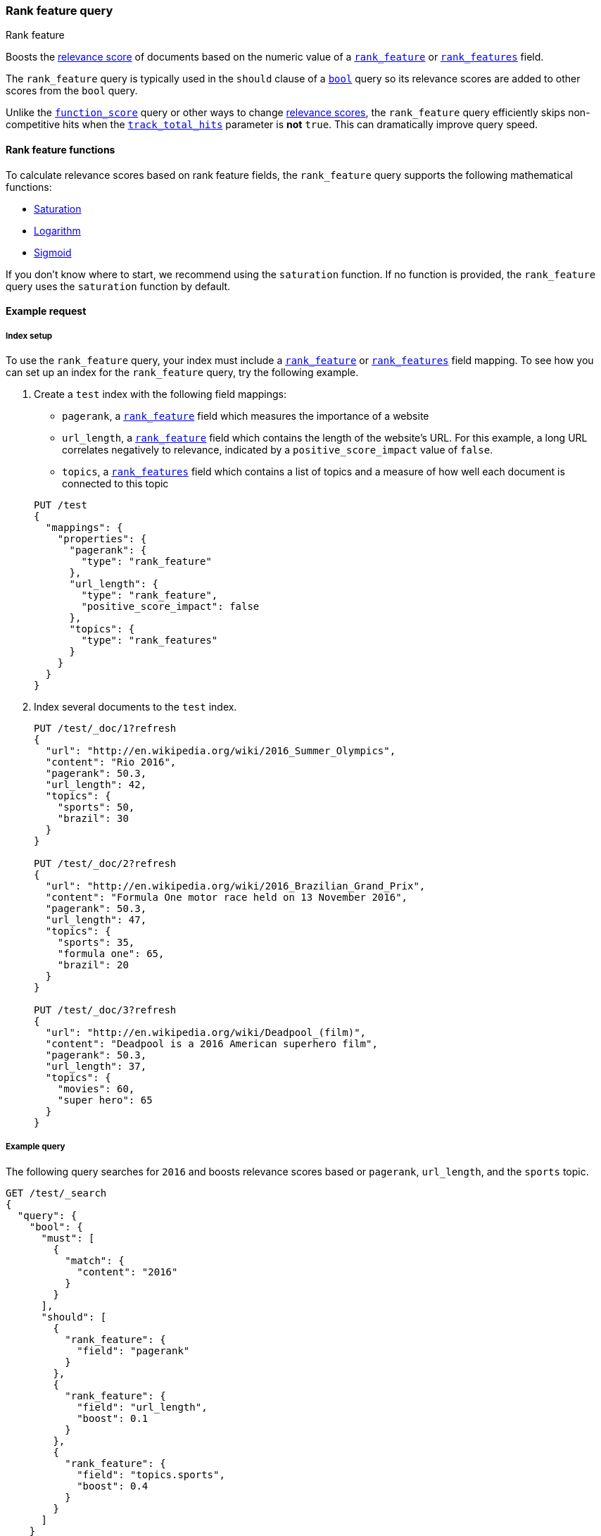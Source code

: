 [[query-dsl-rank-feature-query]]
=== Rank feature query
++++
<titleabbrev>Rank feature</titleabbrev>
++++

Boosts the <<query-filter-context,relevance score>> of documents based on the
numeric value of a <<rank-feature,`rank_feature`>> or
<<rank-features,`rank_features`>> field.

The `rank_feature` query is typically used in the `should` clause of a
<<query-dsl-bool-query,`bool`>> query so its relevance scores are added to other
scores from the `bool` query.

Unlike the <<query-dsl-function-score-query,`function_score`>> query or other
ways to change <<query-filter-context,relevance scores>>, the
`rank_feature` query efficiently skips non-competitive hits when the
<<search-uri-request,`track_total_hits`>> parameter is **not** `true`. This can
dramatically improve query speed.

[[rank-feature-query-functions]]
==== Rank feature functions

To calculate relevance scores based on rank feature fields, the `rank_feature`
query supports the following mathematical functions:

* <<rank-feature-query-saturation,Saturation>>
* <<rank-feature-query-logarithm,Logarithm>>
* <<rank-feature-query-sigmoid,Sigmoid>>

If you don't know where to start, we recommend using the `saturation` function.
If no function is provided, the `rank_feature` query uses the `saturation`
function by default.

[[rank-feature-query-ex-request]]
==== Example request

[[rank-feature-query-index-setup]]
===== Index setup

To use the `rank_feature` query, your index must include a
<<rank-feature,`rank_feature`>> or <<rank-features,`rank_features`>> field
mapping. To see how you can set up an index for the `rank_feature` query, try
the following example.

. Create a `test` index with the following field mappings:
+
--
- `pagerank`, a <<rank-feature,`rank_feature`>> field which measures the
importance of a website
- `url_length`, a <<rank-feature,`rank_feature`>> field which contains the
length of the website's URL. For this example, a long URL correlates negatively
to relevance, indicated by a `positive_score_impact` value of `false`.
- `topics`, a <<rank-features,`rank_features`>> field which contains a list of
topics and a measure of how well each document is connected to this topic

[source,js]
----
PUT /test
{
  "mappings": {
    "properties": {
      "pagerank": {
        "type": "rank_feature"
      },
      "url_length": {
        "type": "rank_feature",
        "positive_score_impact": false
      },
      "topics": {
        "type": "rank_features"
      }
    }
  }
}
----
// CONSOLE
// TESTSETUP
--

. Index several documents to the `test` index.
+
--
[source,js]
----
PUT /test/_doc/1?refresh
{
  "url": "http://en.wikipedia.org/wiki/2016_Summer_Olympics",
  "content": "Rio 2016",
  "pagerank": 50.3,
  "url_length": 42,
  "topics": {
    "sports": 50,
    "brazil": 30
  }
}

PUT /test/_doc/2?refresh
{
  "url": "http://en.wikipedia.org/wiki/2016_Brazilian_Grand_Prix",
  "content": "Formula One motor race held on 13 November 2016",
  "pagerank": 50.3,
  "url_length": 47,
  "topics": {
    "sports": 35,
    "formula one": 65,
    "brazil": 20
  }
}

PUT /test/_doc/3?refresh
{
  "url": "http://en.wikipedia.org/wiki/Deadpool_(film)",
  "content": "Deadpool is a 2016 American superhero film",
  "pagerank": 50.3,
  "url_length": 37,
  "topics": {
    "movies": 60,
    "super hero": 65
  }
}
----
// CONSOLE
--

[[rank-feature-query-ex-query]]
===== Example query

The following query searches for `2016` and boosts relevance scores based or
`pagerank`, `url_length`, and the `sports` topic.

[source,js]
----
GET /test/_search 
{
  "query": {
    "bool": {
      "must": [
        {
          "match": {
            "content": "2016"
          }
        }
      ],
      "should": [
        {
          "rank_feature": {
            "field": "pagerank"
          }
        },
        {
          "rank_feature": {
            "field": "url_length",
            "boost": 0.1
          }
        },
        {
          "rank_feature": {
            "field": "topics.sports",
            "boost": 0.4
          }
        }
      ]
    }
  }
}
----
// CONSOLE


[[rank-feature-top-level-params]]
==== Top-level parameters for `rank_feature`

`field`::
(Required, string) <<rank-feature,`rank_feature`>> or
<<rank-features,`rank_features`>> field used to boost
<<query-filter-context,relevance scores>>.

`boost`::
+
--
(Optional, float) Floating point number used to decrease or increase
<<query-filter-context,relevance scores>>. Defaults to `1.0`.

Boost values are relative to the default value of `1.0`. A boost value between
`0` and `1.0` decreases the relevance score. A value greater than `1.0`
increases the relevance score.
--

`saturation`::
+
--
(Optional, <<rank-feature-query-saturation,function object>>) Saturation
function used to boost <<query-filter-context,relevance scores>> based on the
value of the rank feature `field`. If no function is provided, the `rank_feature`
query defaults to the `saturation` function. See
<<rank-feature-query-saturation,Saturation>> for more information.

You cannot use the `saturation` parameter with the `log` or `sigmoid`
parameters.
--

`log`::
+
--
(Optional, <<rank-feature-query-logarithm,function object>>) Logarithmic
function used to boost <<query-filter-context,relevance scores>> based on the
value of the rank feature `field`. See
<<rank-feature-query-logarithm,Logarithm>> for more information.

You cannot use the `log` parameter with the `saturation` or `sigmoid`
parameters.
--

`sigmoid`::
+
--
(Optional, <<rank-feature-query-sigmoid,function object>>) Sigmoid function used
to boost <<query-filter-context,relevance scores>> based on the value of the
rank feature `field`. See <<rank-feature-query-sigmoid,Sigmoid>> for more
information.

You cannot use the `sigmoid` parameter with the `saturation` or `log`
parameters.
--


[[rank-feature-query-notes]]
==== Notes

[[rank-feature-query-saturation]]
===== Saturation
The `saturation` function gives a score equal to `S / (S + pivot)`, where `S` is
the value of the rank feature field and `pivot` is a configurable pivot value so
that the result will be less than `0.5` if `S` is less than pivot and greater
than `0.5` otherwise. Scores are always `(0,1)`.

If the rank feature has a negative score impact then the function will be
computed as `pivot / (S + pivot)`, which decreases when `S` increases.

[source,js]
--------------------------------------------------
GET /test/_search
{
  "query": {
    "rank_feature": {
      "field": "pagerank",
      "saturation": {
        "pivot": 8
      }
    }
  }
}
--------------------------------------------------
// CONSOLE

If a `pivot` value is not provided, {es} computes a default value equal to the
approximate geometric mean of all rank feature values in the index. We recommend
using this default value if you haven't had the opportunity to train a good
pivot value.

[source,js]
--------------------------------------------------
GET /test/_search
{
  "query": {
    "rank_feature": {
      "field": "pagerank",
      "saturation": {}
    }
  }
}
--------------------------------------------------
// CONSOLE

[[rank-feature-query-logarithm]]
===== Logarithm
The `log` function gives a score equal to `log(scaling_factor + S)`, where `S`
is the value of the rank feature field and `scaling_factor` is a configurable
scaling factor. Scores are unbounded.

This function only supports rank features that have a positive score impact.

[source,js]
--------------------------------------------------
GET /test/_search
{
  "query": {
    "rank_feature": {
      "field": "pagerank",
      "log": {
        "scaling_factor": 4
      }
    }
  }
}
--------------------------------------------------
// CONSOLE

[[rank-feature-query-sigmoid]]
===== Sigmoid
The `sigmoid` function is an extension of `saturation` which adds a configurable
exponent. Scores are computed as `S^exp^ / (S^exp^ + pivot^exp^)`. Like for the
`saturation` function, `pivot` is the value of `S` that gives a score of `0.5`
and scores are `(0,1)`.

The `exponent` must be positive and is typically in `[0.5, 1]`. A
good value should be computed via training. If you don't have the opportunity to
do so, we recommend you use the `saturation` function instead.

[source,js]
--------------------------------------------------
GET /test/_search
{
  "query": {
    "rank_feature": {
      "field": "pagerank",
      "sigmoid": {
        "pivot": 7,
        "exponent": 0.6
      }
    }
  }
}
--------------------------------------------------
// CONSOLE